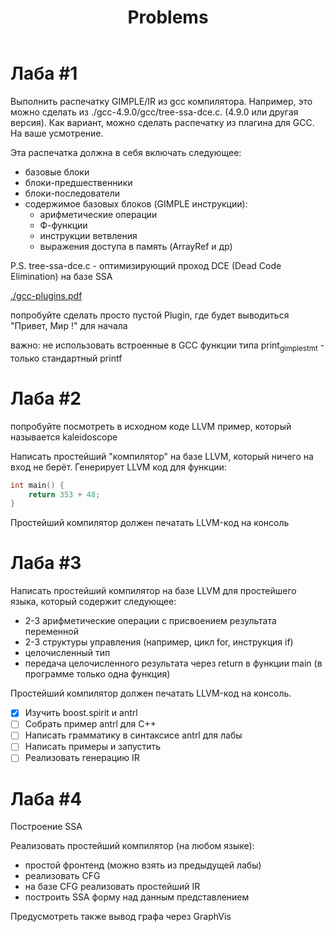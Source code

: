 #+title: Problems

* Лаба #1

Выполнить распечатку GIMPLE/IR из gcc компилятора. Например, это можно сделать
из ./gcc-4.9.0/gcc/tree-ssa-dce.c. (4.9.0 или другая версия). Как вариант, можно
сделать распечатку из плагина для GCC. На ваше усмотрение.


Эта распечатка должна в себя включать следующее:

- базовые блоки
- блоки-предшественники
- блоки-последователи
- содержимое базовых блоков (GIMPLE инструкции):
  - арифметические операции
  - Ф-функции
  - инструкции ветвления
  - выражения доступа в память (ArrayRef и др)


P.S. tree-ssa-dce.c - оптимизирующий проход DCE (Dead Code Elimination) на базе
SSA

[[./gcc-plugins.pdf]]

попробуйте сделать просто пустой Plugin, где будет выводиться "Привет, Мир !"
для начала

важно: не использовать встроенные в GCC функции типа print_gimple_stmt - только
стандартный printf
* Лаба #2

попробуйте посмотреть в исходном коде LLVM пример, который называется
kaleidoscope

Написать простейший "компилятор" на базе LLVM, который ничего на вход не берёт.
Генерирует LLVM код для функции:

#+begin_src c
int main() {
    return 353 + 48;
}
#+end_src

Простейший компилятор должен печатать LLVM-код на консоль
* Лаба #3
Написать простейший компилятор на базе LLVM для простейшего языка, который
содержит следующее:

- 2-3 арифметические операции с присвоением результата переменной
- 2-3 структуры управления (например, цикл for, инструкция if)
- целочисленный тип
- передача целочисленного результата через return в функции main (в программе
  только одна функция)

Простейший компилятор должен печатать LLVM-код на консоль.

- [X] Изучить boost.spirit и antrl
- [ ] Собрать пример antrl для C++
- [ ] Написать грамматику в синтаксисе antrl для лабы
- [ ] Написать примеры и запустить
- [ ] Реализовать генерацию IR

* Лаба #4
Построение SSA

Реализовать простейший компилятор (на любом языке):

   - простой фронтенд (можно взять из предыдущей лабы)
   - реализовать CFG
   - на базе CFG реализовать простейший IR
   - построить SSA форму над данным представлением


Предусмотреть также вывод графа через GraphVis
